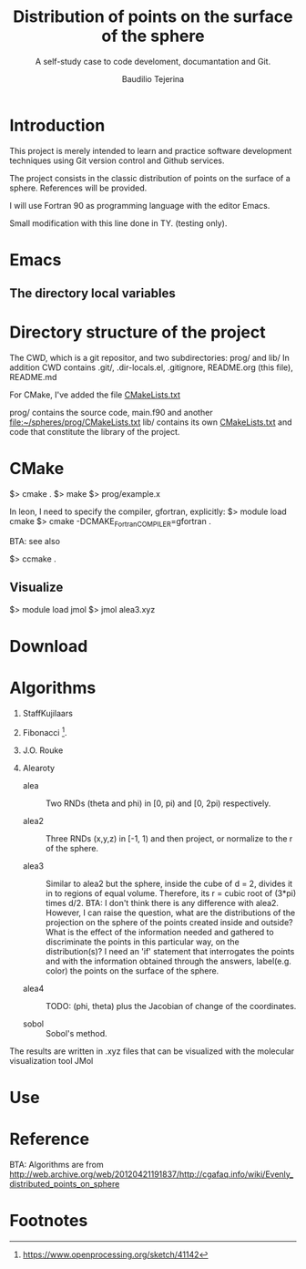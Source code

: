 #+TITLE: Distribution of points on the surface of the sphere
#+SUBTITLE: A self-study case to code develoment, documantation and Git.
#+AUTHOR: Baudilio Tejerina

* Introduction

  This project is merely intended to learn and practice software development techniques using Git
  version control and Github services.

  The project consists in the classic distribution of points on the surface of a sphere. References will be provided.

  I will use Fortran 90 as programming language with the editor Emacs.

  Small modification with this line done in TY. (testing only).


* Emacs

** The directory local variables


* Directory structure of the project

 The CWD, which is a git repositor, and two subdirectories: prog/ and lib/
 In addition CWD contains .git/, .dir-locals.el, .gitignore, README.org (this file), README.md

 For CMake, I've added the file [[file:CMakeLists.txt][CMakeLists.txt]]

 prog/ contains the source code, main.f90 and another [[file:prog/CMakeLists.txt][file:~/spheres/prog/CMakeLists.txt]]
 lib/ contains its own [[file:lib/CMakeLists.txt][CMakeLists.txt]] and code that constitute the library of the project.

* CMake

  $> cmake .
  $> make
  $> prog/example.x

  In leon, I need to specify the compiler, gfortran, explicitly:
  $> module load cmake
  $> cmake -DCMAKE_Fortran_COMPILER=gfortran  .

  BTA: see also

  $> ccmake .

** Visualize

$> module load jmol
$> jmol alea3.xyz



* Download

* Algorithms

  1. StaffKujilaars
  2. Fibonacci [fn:e].
  3. J.O. Rouke
  4. Alearoty

     - alea :: Two RNDs (theta and phi)
       in [0, pi) and [0, 2pi)
       respectively.

     - alea2 :: Three RNDs (x,y,z) in
        [-1, 1) and then project, or
        normalize to the r of the sphere.

     - alea3 :: Similar to alea2 but the
       sphere, inside the cube of d = 2,
       divides it in to regions of equal
       volume. Therefore, its r = cubic
       root of (3*pi) times d/2. BTA: I
       don't think there is any
       difference with alea2. However, I
       can raise the question, what are
       the distributions of the
       projection on the sphere of the
       points created inside and
       outside? What is the effect of
       the information needed and
       gathered to discriminate the
       points in this particular way, on
       the distribution(s)? I need an
       'if' statement that interrogates
       the points and with the
       information obtained through the
       answers, label(e.g. color) the
       points on the surface of the
       sphere.

     - alea4 :: TODO: (phi, theta) plus
       the Jacobian of change of the
       coordinates.

     - sobol :: Sobol's method.

The results are written in .xyz files
     that can be visualized with the
     molecular visualization tool JMol

* Use

* Reference

 BTA: Algorithms are from http://web.archive.org/web/20120421191837/http://cgafaq.info/wiki/Evenly_distributed_points_on_sphere



* Footnotes

[fn:e] https://www.openprocessing.org/sketch/41142
